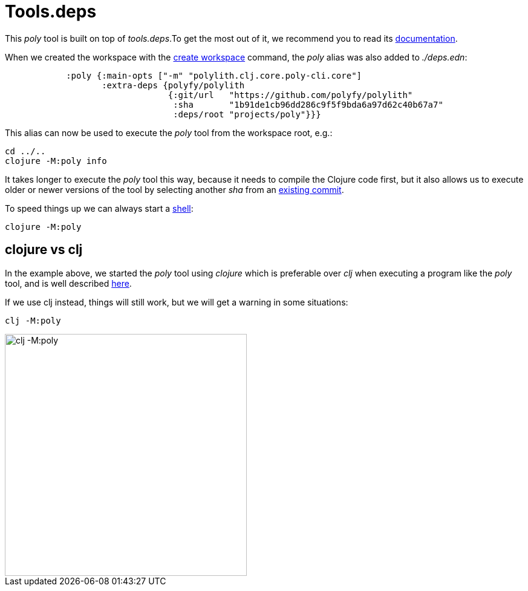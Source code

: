 = Tools.deps

This _poly_ tool is built on top of _tools.deps_.To get the most out of it, we recommend you to read its
https://github.com/clojure/tools.deps.alpha[documentation].

When we created the workspace with the xref:commands#create-workspace[create workspace] command, the _poly_ alias was also added to _./deps.edn_:

[source,clojure]
----
            :poly {:main-opts ["-m" "polylith.clj.core.poly-cli.core"]
                   :extra-deps {polyfy/polylith
                                {:git/url   "https://github.com/polyfy/polylith"
                                 :sha       "1b91de1cb96dd286c9f5f9bda6a97d62c40b67a7"
                                 :deps/root "projects/poly"}}}
----

This alias can now be used to execute the _poly_ tool from the workspace root, e.g.:

[source,shell]
----
cd ../..
clojure -M:poly info
----

It takes longer to execute the _poly_ tool this way, because it needs to compile the Clojure code first,
but it also allows us to execute older or newer versions of the tool by selecting another _sha_ from an
https://github.com/polyfy/polylith/commits/master[existing commit].

To speed things up we can always start a xref:commands.adoc#shell[shell]:

[source,shell]
----
clojure -M:poly
----

== clojure vs clj

In the example above, we started the _poly_ tool using _clojure_ which is preferable over _clj_
when executing a program like the _poly_ tool, and is well described
https://betweentwoparens.com/blog/what-are-the-clojure-tools/#clj%2Fclojure[here].

If we use clj instead, things will still work, but we will get a warning in some situations:

[source,shell]
----
clj -M:poly
----

image::images/toolsdeps/clj-poly-shell.png[alt=clj -M:poly,width=400]
